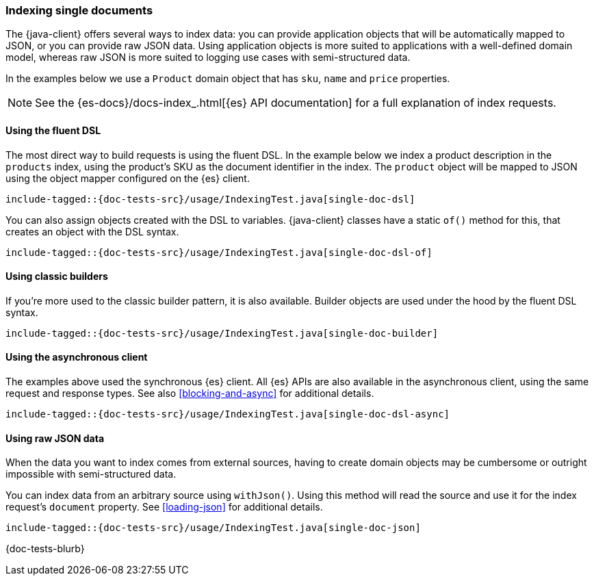 [[indexing]]
=== Indexing single documents

The {java-client} offers several ways to index data: you can provide application objects that will be automatically mapped to JSON, or you can provide raw JSON data. Using application objects is more suited to applications with a well-defined domain model, whereas raw JSON is more suited to logging use cases with semi-structured data.

In the examples below we use a `Product` domain object that has `sku`, `name` and `price` properties.

NOTE: See the {es-docs}/docs-index_.html[{es} API documentation] for a full explanation of index requests.

[discrete]
==== Using the fluent DSL

The most direct way to build requests is using the fluent DSL. In the example below we index a product description in the `products` index, using the product's SKU as the document identifier in the index. The `product` object will be mapped to JSON using the object mapper configured on the {es} client.

["source","java"]
--------------------------------------------------
include-tagged::{doc-tests-src}/usage/IndexingTest.java[single-doc-dsl]
--------------------------------------------------

You can also assign objects created with the DSL to variables. {java-client} classes have a static `of()` method for this, that creates an object with the DSL syntax.

["source","java"]
--------------------------------------------------
include-tagged::{doc-tests-src}/usage/IndexingTest.java[single-doc-dsl-of]
--------------------------------------------------

[discrete]
==== Using classic builders

If you're more used to the classic builder pattern, it is also available. Builder objects are used under the hood by the fluent DSL syntax.

["source","java"]
--------------------------------------------------
include-tagged::{doc-tests-src}/usage/IndexingTest.java[single-doc-builder]
--------------------------------------------------

[discrete]
==== Using the asynchronous client

The examples above used the synchronous {es} client. All {es} APIs are also available in the asynchronous client, using the same request and response types. See also <<blocking-and-async>> for additional details.

["source","java"]
--------------------------------------------------
include-tagged::{doc-tests-src}/usage/IndexingTest.java[single-doc-dsl-async]
--------------------------------------------------

[discrete]
==== Using raw JSON data

When the data you want to index comes from external sources, having to create domain objects may be cumbersome or outright impossible with semi-structured data.

You can index data from an arbitrary source using `withJson()`. Using this method will read the source and use it for the index request's `document` property. See <<loading-json>> for additional details.

["source","java"]
--------------------------------------------------
include-tagged::{doc-tests-src}/usage/IndexingTest.java[single-doc-json]
--------------------------------------------------

// TODO: Add an example with version conflict detection

{doc-tests-blurb}
